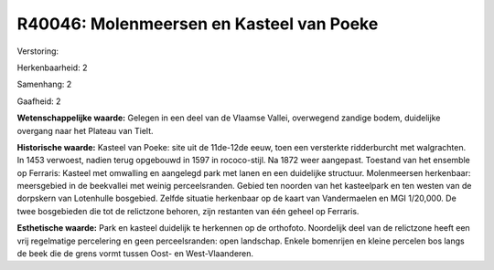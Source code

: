 R40046: Molenmeersen en Kasteel van Poeke
=========================================

Verstoring:

Herkenbaarheid: 2

Samenhang: 2

Gaafheid: 2

**Wetenschappelijke waarde:**
Gelegen in een deel van de Vlaamse Vallei, overwegend zandige bodem,
duidelijke overgang naar het Plateau van Tielt.

**Historische waarde:**
Kasteel van Poeke: site uit de 11de-12de eeuw, toen een versterkte
ridderburcht met walgrachten. In 1453 verwoest, nadien terug opgebouwd
in 1597 in rococo-stijl. Na 1872 weer aangepast. Toestand van het
ensemble op Ferraris: Kasteel met omwalling en aangelegd park met lanen
en een duidelijke structuur. Molenmeersen herkenbaar: meersgebied in de
beekvallei met weinig perceelsranden. Gebied ten noorden van het
kasteelpark en ten westen van de dorpskern van Lotenhulle bosgebied.
Zelfde situatie herkenbaar op de kaart van Vandermaelen en MGI 1/20,000.
De twee bosgebieden die tot de relictzone behoren, zijn restanten van
één geheel op Ferraris.

**Esthetische waarde:**
Park en kasteel duidelijk te herkennen op de orthofoto. Noordelijk
deel van de relictzone heeft een vrij regelmatige percelering en geen
perceelsranden: open landschap. Enkele bomenrijen en kleine percelen bos
langs de beek die de grens vormt tussen Oost- en West-Vlaanderen.



